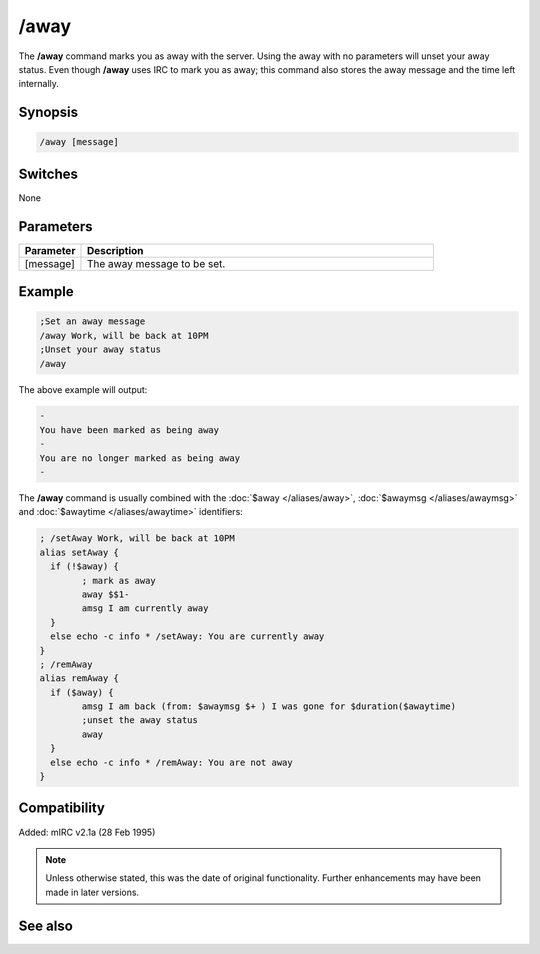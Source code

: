 /away
=====

The **/away** command marks you as away with the server. Using the away with no parameters will unset your away status. Even though **/away** uses IRC to mark you as away; this command also stores the away message and the time left internally.

Synopsis
--------

.. code:: text

	/away [message]

Switches
--------

None

Parameters
----------

.. list-table::
	:widths: 15 85
	:header-rows: 1

	* - Parameter
	  - Description
	* - [message]
	  - The away message to be set.

Example
-------

.. code:: text

	;Set an away message
	/away Work, will be back at 10PM
	;Unset your away status
	/away

The above example will output:

.. code:: text

	-
	You have been marked as being away
	-
	You are no longer marked as being away
	-

The **/away** command is usually combined with the :doc:`$away </aliases/away>`, :doc:`$awaymsg </aliases/awaymsg>` and :doc:`$awaytime </aliases/awaytime>` identifiers:

.. code:: text

	; /setAway Work, will be back at 10PM
	alias setAway {
	  if (!$away) {
		; mark as away
		away $$1-
		amsg I am currently away
	  }
	  else echo -c info * /setAway: You are currently away
	}
	; /remAway
	alias remAway {
	  if ($away) {
		amsg I am back (from: $awaymsg $+ ) I was gone for $duration($awaytime)
		;unset the away status
		away
	  }
	  else echo -c info * /remAway: You are not away
	}

Compatibility
-------------

Added: mIRC v2.1a (28 Feb 1995)

.. note:: Unless otherwise stated, this was the date of original functionality. Further enhancements may have been made in later versions.

See also
--------

.. hlist::
	:columns: 4

	* :doc:`$away </aliases/away>`
	* :doc:`$awaymsg </aliases/awaymsg>`
	* :doc:`$awaytime </aliases/awaytime>`
